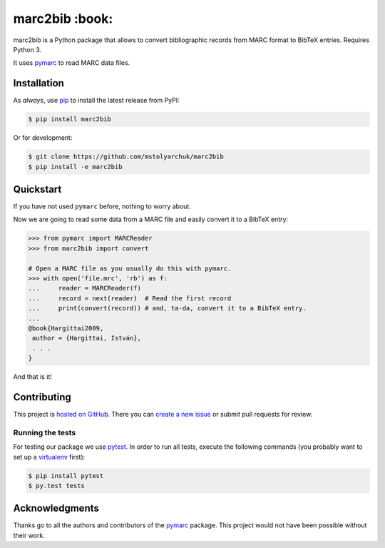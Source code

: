 marc2bib :book:
===================

.. image:: https://img.shields.io/pypi/v/marc2bib.svg
	:target: https://pypi.python.org/pypi/marc2bib
.. image:: https://travis-ci.org/mstolyarchuk/marc2bib.svg?branch=master
	:target: https://travis-ci.org/mstolyarchuk/marc2bib

marc2bib is a Python package that allows to convert bibliographic records
from MARC format to BibTeX entries. Requires Python 3.

It uses pymarc_ to read MARC data files.

Installation
------------

As *always*, use pip_ to install the latest release from PyPI:

.. code:: sh

	$ pip install marc2bib

Or for development:

.. code:: sh

	$ git clone https://github.com/mstolyarchuk/marc2bib
	$ pip install -e marc2bib

Quickstart
---------------

If you have not used ``pymarc`` before, nothing to worry about.

Now we are going to read some data from a MARC file and easily convert it to a BibTeX entry:

.. code:: python

          >>> from pymarc import MARCReader
          >>> from marc2bib import convert

          # Open a MARC file as you usually do this with pymarc.
          >>> with open('file.mrc', 'rb') as f:
          ...     reader = MARCReader(f)
          ...     record = next(reader)  # Read the first record
          ...     print(convert(record)) # and, ta-da, convert it to a BibTeX entry.
          ...
          @book{Hargittai2009,
           author = {Hargittai, István},
           . . .
          }

And that is it!

Contributing
------------

This project is `hosted on GitHub`_. There you can `create a new issue`_ or submit pull requests for review.

Running the tests
^^^^^^^^^^^^^^^^^

For testing our package we use pytest_. In order to run all tests, execute the following commands
(you probably want to set up a virtualenv_ first):

.. code::

	$ pip install pytest
	$ py.test tests

Acknowledgments
---------------

Thanks go to all the authors and contributors of the pymarc_ package.
This project would not have been possible without their work.

.. _pymarc: https://github.com/edsu/pymarc
.. _pip: https://pip.pypa.io/en/latest/installing.html
.. _pytest: http://pytest.org/latest/
.. _virtualenv: http://virtualenv.readthedocs.org/en/latest/
.. _hosted on GitHub: https://github.com/mstolyarchuk/marc2bib
.. _create a new issue: https://github.com/mstolyarchuk/marc2bib/issues/new
.. _MARC21: http://www.loc.gov/marc/bibliographic/
